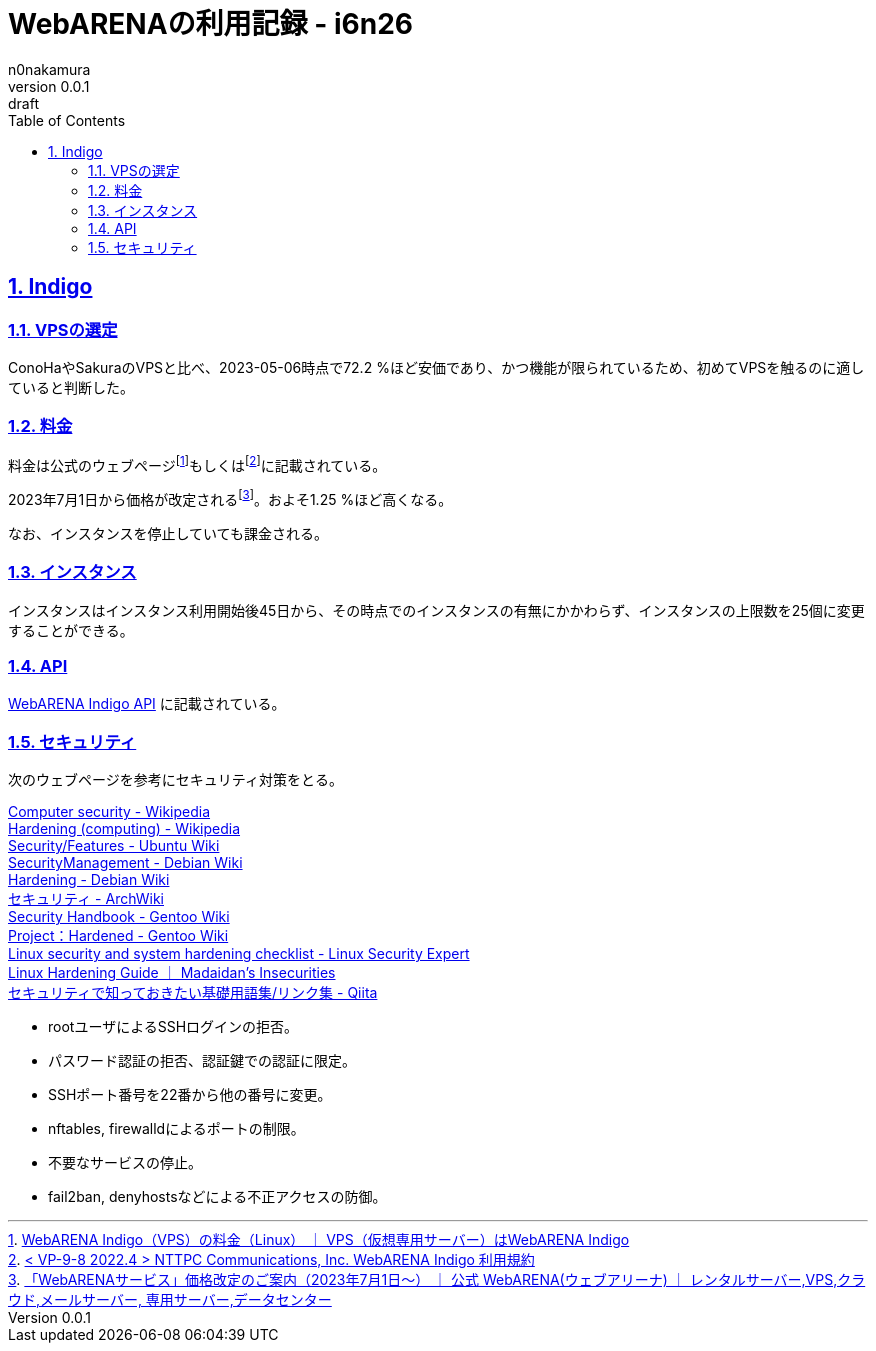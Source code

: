 = WebARENAの利用記録 - i6n26
n0nakamura
v0.0.1: draft
:backend: xhtml5
:experimental:
:sectnums: 
:sectnumlevels: 2
:sectlinks: 
:toc: auto
:lang: ja
:tabsize: 2
:favicon: 01GSH7D013HQPGGT11GD277EN2.svg
:stylesheet: style_asciidoctor.css
:linkcss:
:copycss:
:copyright: Copyright © 2023 n0nakamura
:description: VPSの一つ、WebARENAのサービスに関する記録。
:keywords: WebARENA, Indigo

== Indigo

=== VPSの選定

ConoHaやSakuraのVPSと比べ、2023-05-06時点で72.2 %ほど安価であり、かつ機能が限られているため、初めてVPSを触るのに適していると判断した。

=== 料金

料金は公式のウェブページfootnote:[link:https://web.arena.ne.jp/indigo/price/[WebARENA Indigo（VPS）の料金（Linux） ｜ VPS（仮想専用サーバー）はWebARENA Indigo]]もしくはfootnote:[link:https://web.arena.ne.jp/pdf/Indigo_Agreement.pdf[< VP-9-8 2022.4 > NTTPC Communications, Inc.
WebARENA Indigo 利用規約]]に記載されている。

2023年7月1日から価格が改定されるfootnote:[link:https://web.arena.ne.jp/news/2023/0330.html[「WebARENAサービス」価格改定のご案内（2023年7月1日～） ｜ 公式 WebARENA(ウェブアリーナ) ｜ レンタルサーバー,VPS,クラウド,メールサーバー, 専用サーバー,データセンター]]。およそ1.25 %ほど高くなる。

なお、インスタンスを停止していても課金される。

=== インスタンス

インスタンスはインスタンス利用開始後45日から、その時点でのインスタンスの有無にかかわらず、インスタンスの上限数を25個に変更することができる。

=== API

link:https://indigo.arena.ne.jp/userapi/[WebARENA Indigo API] に記載されている。

=== セキュリティ

次のウェブページを参考にセキュリティ対策をとる。

link:https://en.wikipedia.org/wiki/Computer_security[Computer security - Wikipedia] +
link:https://en.wikipedia.org/wiki/Hardening_(computing)[Hardening (computing) - Wikipedia] +
link:https://wiki.ubuntu.com/Security/Features[Security/Features - Ubuntu Wiki] +
link:https://wiki.debian.org/SecurityManagement[SecurityManagement - Debian Wiki] +
link:https://wiki.debian.org/Hardening[Hardening - Debian Wiki] +
link:https://wiki.archlinux.jp/index.php/%E3%82%BB%E3%82%AD%E3%83%A5%E3%83%AA%E3%83%86%E3%82%A3[セキュリティ - ArchWiki] +
link:https://wiki.gentoo.org/wiki/Security_Handbook[Security Handbook - Gentoo Wiki] +
link:https://wiki.gentoo.org/wiki/Project:Hardened[Project：Hardened - Gentoo Wiki] +
link:https://linuxsecurity.expert/checklists/linux-security-and-system-hardening[Linux security and system hardening checklist - Linux Security Expert] +
link:https://madaidans-insecurities.github.io/guides/linux-hardening.html[Linux Hardening Guide ｜ Madaidan's Insecurities] +
link:https://qiita.com/tomoyamachi/items/e9fba17caa0021acc60f[セキュリティで知っておきたい基礎用語集/リンク集 - Qiita] +

* rootユーザによるSSHログインの拒否。
* パスワード認証の拒否、認証鍵での認証に限定。
* SSHポート番号を22番から他の番号に変更。
* nftables, firewalldによるポートの制限。
* 不要なサービスの停止。
* fail2ban, denyhostsなどによる不正アクセスの防御。
